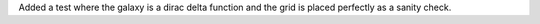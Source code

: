 Added a test where the galaxy is a dirac delta function and the grid is placed perfectly as a sanity check.